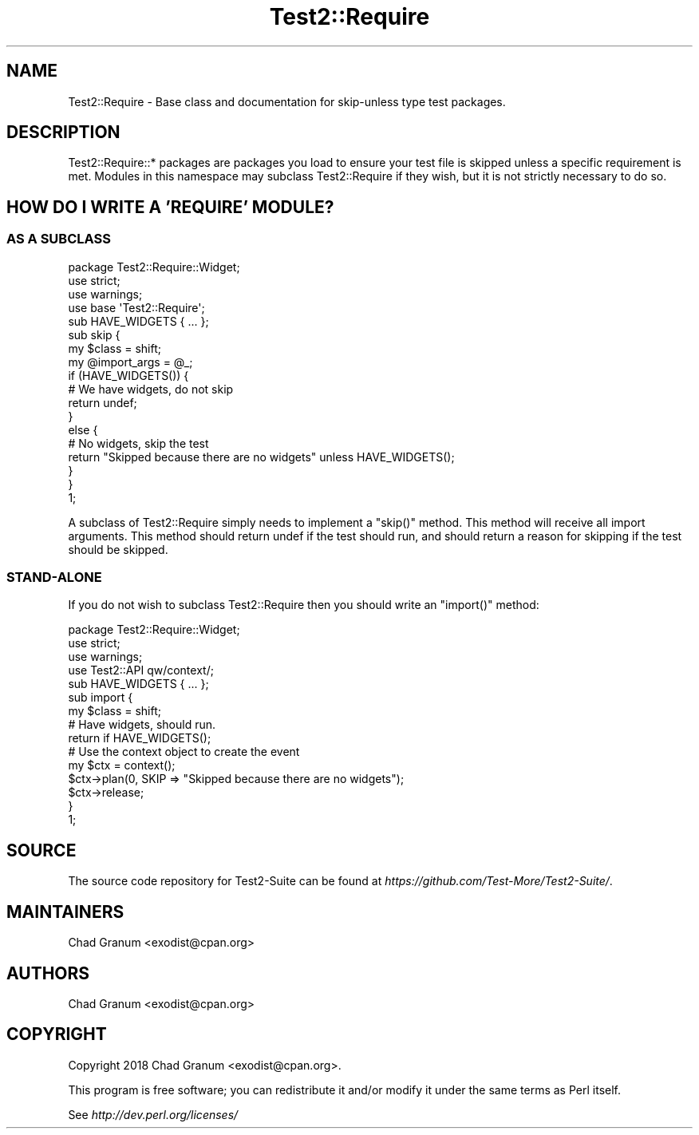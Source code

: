 .\" Automatically generated by Pod::Man 4.14 (Pod::Simple 3.43)
.\"
.\" Standard preamble:
.\" ========================================================================
.de Sp \" Vertical space (when we can't use .PP)
.if t .sp .5v
.if n .sp
..
.de Vb \" Begin verbatim text
.ft CW
.nf
.ne \\$1
..
.de Ve \" End verbatim text
.ft R
.fi
..
.\" Set up some character translations and predefined strings.  \*(-- will
.\" give an unbreakable dash, \*(PI will give pi, \*(L" will give a left
.\" double quote, and \*(R" will give a right double quote.  \*(C+ will
.\" give a nicer C++.  Capital omega is used to do unbreakable dashes and
.\" therefore won't be available.  \*(C` and \*(C' expand to `' in nroff,
.\" nothing in troff, for use with C<>.
.tr \(*W-
.ds C+ C\v'-.1v'\h'-1p'\s-2+\h'-1p'+\s0\v'.1v'\h'-1p'
.ie n \{\
.    ds -- \(*W-
.    ds PI pi
.    if (\n(.H=4u)&(1m=24u) .ds -- \(*W\h'-12u'\(*W\h'-12u'-\" diablo 10 pitch
.    if (\n(.H=4u)&(1m=20u) .ds -- \(*W\h'-12u'\(*W\h'-8u'-\"  diablo 12 pitch
.    ds L" ""
.    ds R" ""
.    ds C` ""
.    ds C' ""
'br\}
.el\{\
.    ds -- \|\(em\|
.    ds PI \(*p
.    ds L" ``
.    ds R" ''
.    ds C`
.    ds C'
'br\}
.\"
.\" Escape single quotes in literal strings from groff's Unicode transform.
.ie \n(.g .ds Aq \(aq
.el       .ds Aq '
.\"
.\" If the F register is >0, we'll generate index entries on stderr for
.\" titles (.TH), headers (.SH), subsections (.SS), items (.Ip), and index
.\" entries marked with X<> in POD.  Of course, you'll have to process the
.\" output yourself in some meaningful fashion.
.\"
.\" Avoid warning from groff about undefined register 'F'.
.de IX
..
.nr rF 0
.if \n(.g .if rF .nr rF 1
.if (\n(rF:(\n(.g==0)) \{\
.    if \nF \{\
.        de IX
.        tm Index:\\$1\t\\n%\t"\\$2"
..
.        if !\nF==2 \{\
.            nr % 0
.            nr F 2
.        \}
.    \}
.\}
.rr rF
.\" ========================================================================
.\"
.IX Title "Test2::Require 3"
.TH Test2::Require 3 "2022-03-04" "perl v5.36.0" "User Contributed Perl Documentation"
.\" For nroff, turn off justification.  Always turn off hyphenation; it makes
.\" way too many mistakes in technical documents.
.if n .ad l
.nh
.SH "NAME"
Test2::Require \- Base class and documentation for skip\-unless type test
packages.
.SH "DESCRIPTION"
.IX Header "DESCRIPTION"
Test2::Require::* packages are packages you load to ensure your test file is
skipped unless a specific requirement is met. Modules in this namespace may
subclass Test2::Require if they wish, but it is not strictly necessary to do
so.
.SH "HOW DO I WRITE A 'REQUIRE' MODULE?"
.IX Header "HOW DO I WRITE A 'REQUIRE' MODULE?"
.SS "\s-1AS A SUBCLASS\s0"
.IX Subsection "AS A SUBCLASS"
.Vb 3
\&    package Test2::Require::Widget;
\&    use strict;
\&    use warnings;
\&
\&    use base \*(AqTest2::Require\*(Aq;
\&
\&    sub HAVE_WIDGETS { ... };
\&
\&    sub skip {
\&        my $class = shift;
\&        my @import_args = @_;
\&
\&        if (HAVE_WIDGETS()) {
\&            # We have widgets, do not skip
\&            return undef;
\&        }
\&        else {
\&            # No widgets, skip the test
\&            return "Skipped because there are no widgets" unless HAVE_WIDGETS();
\&        }
\&    }
\&
\&    1;
.Ve
.PP
A subclass of Test2::Require simply needs to implement a \f(CW\*(C`skip()\*(C'\fR method.
This method will receive all import arguments. This method should return undef
if the test should run, and should return a reason for skipping if the test
should be skipped.
.SS "STAND-ALONE"
.IX Subsection "STAND-ALONE"
If you do not wish to subclass Test2::Require then you should write an
\&\f(CW\*(C`import()\*(C'\fR method:
.PP
.Vb 3
\&    package Test2::Require::Widget;
\&    use strict;
\&    use warnings;
\&
\&    use Test2::API qw/context/;
\&
\&    sub HAVE_WIDGETS { ... };
\&
\&    sub import {
\&        my $class = shift;
\&
\&        # Have widgets, should run.
\&        return if HAVE_WIDGETS();
\&
\&        # Use the context object to create the event
\&        my $ctx = context();
\&        $ctx\->plan(0, SKIP => "Skipped because there are no widgets");
\&        $ctx\->release;
\&    }
\&
\&    1;
.Ve
.SH "SOURCE"
.IX Header "SOURCE"
The source code repository for Test2\-Suite can be found at
\&\fIhttps://github.com/Test\-More/Test2\-Suite/\fR.
.SH "MAINTAINERS"
.IX Header "MAINTAINERS"
.IP "Chad Granum <exodist@cpan.org>" 4
.IX Item "Chad Granum <exodist@cpan.org>"
.SH "AUTHORS"
.IX Header "AUTHORS"
.PD 0
.IP "Chad Granum <exodist@cpan.org>" 4
.IX Item "Chad Granum <exodist@cpan.org>"
.PD
.SH "COPYRIGHT"
.IX Header "COPYRIGHT"
Copyright 2018 Chad Granum <exodist@cpan.org>.
.PP
This program is free software; you can redistribute it and/or
modify it under the same terms as Perl itself.
.PP
See \fIhttp://dev.perl.org/licenses/\fR
